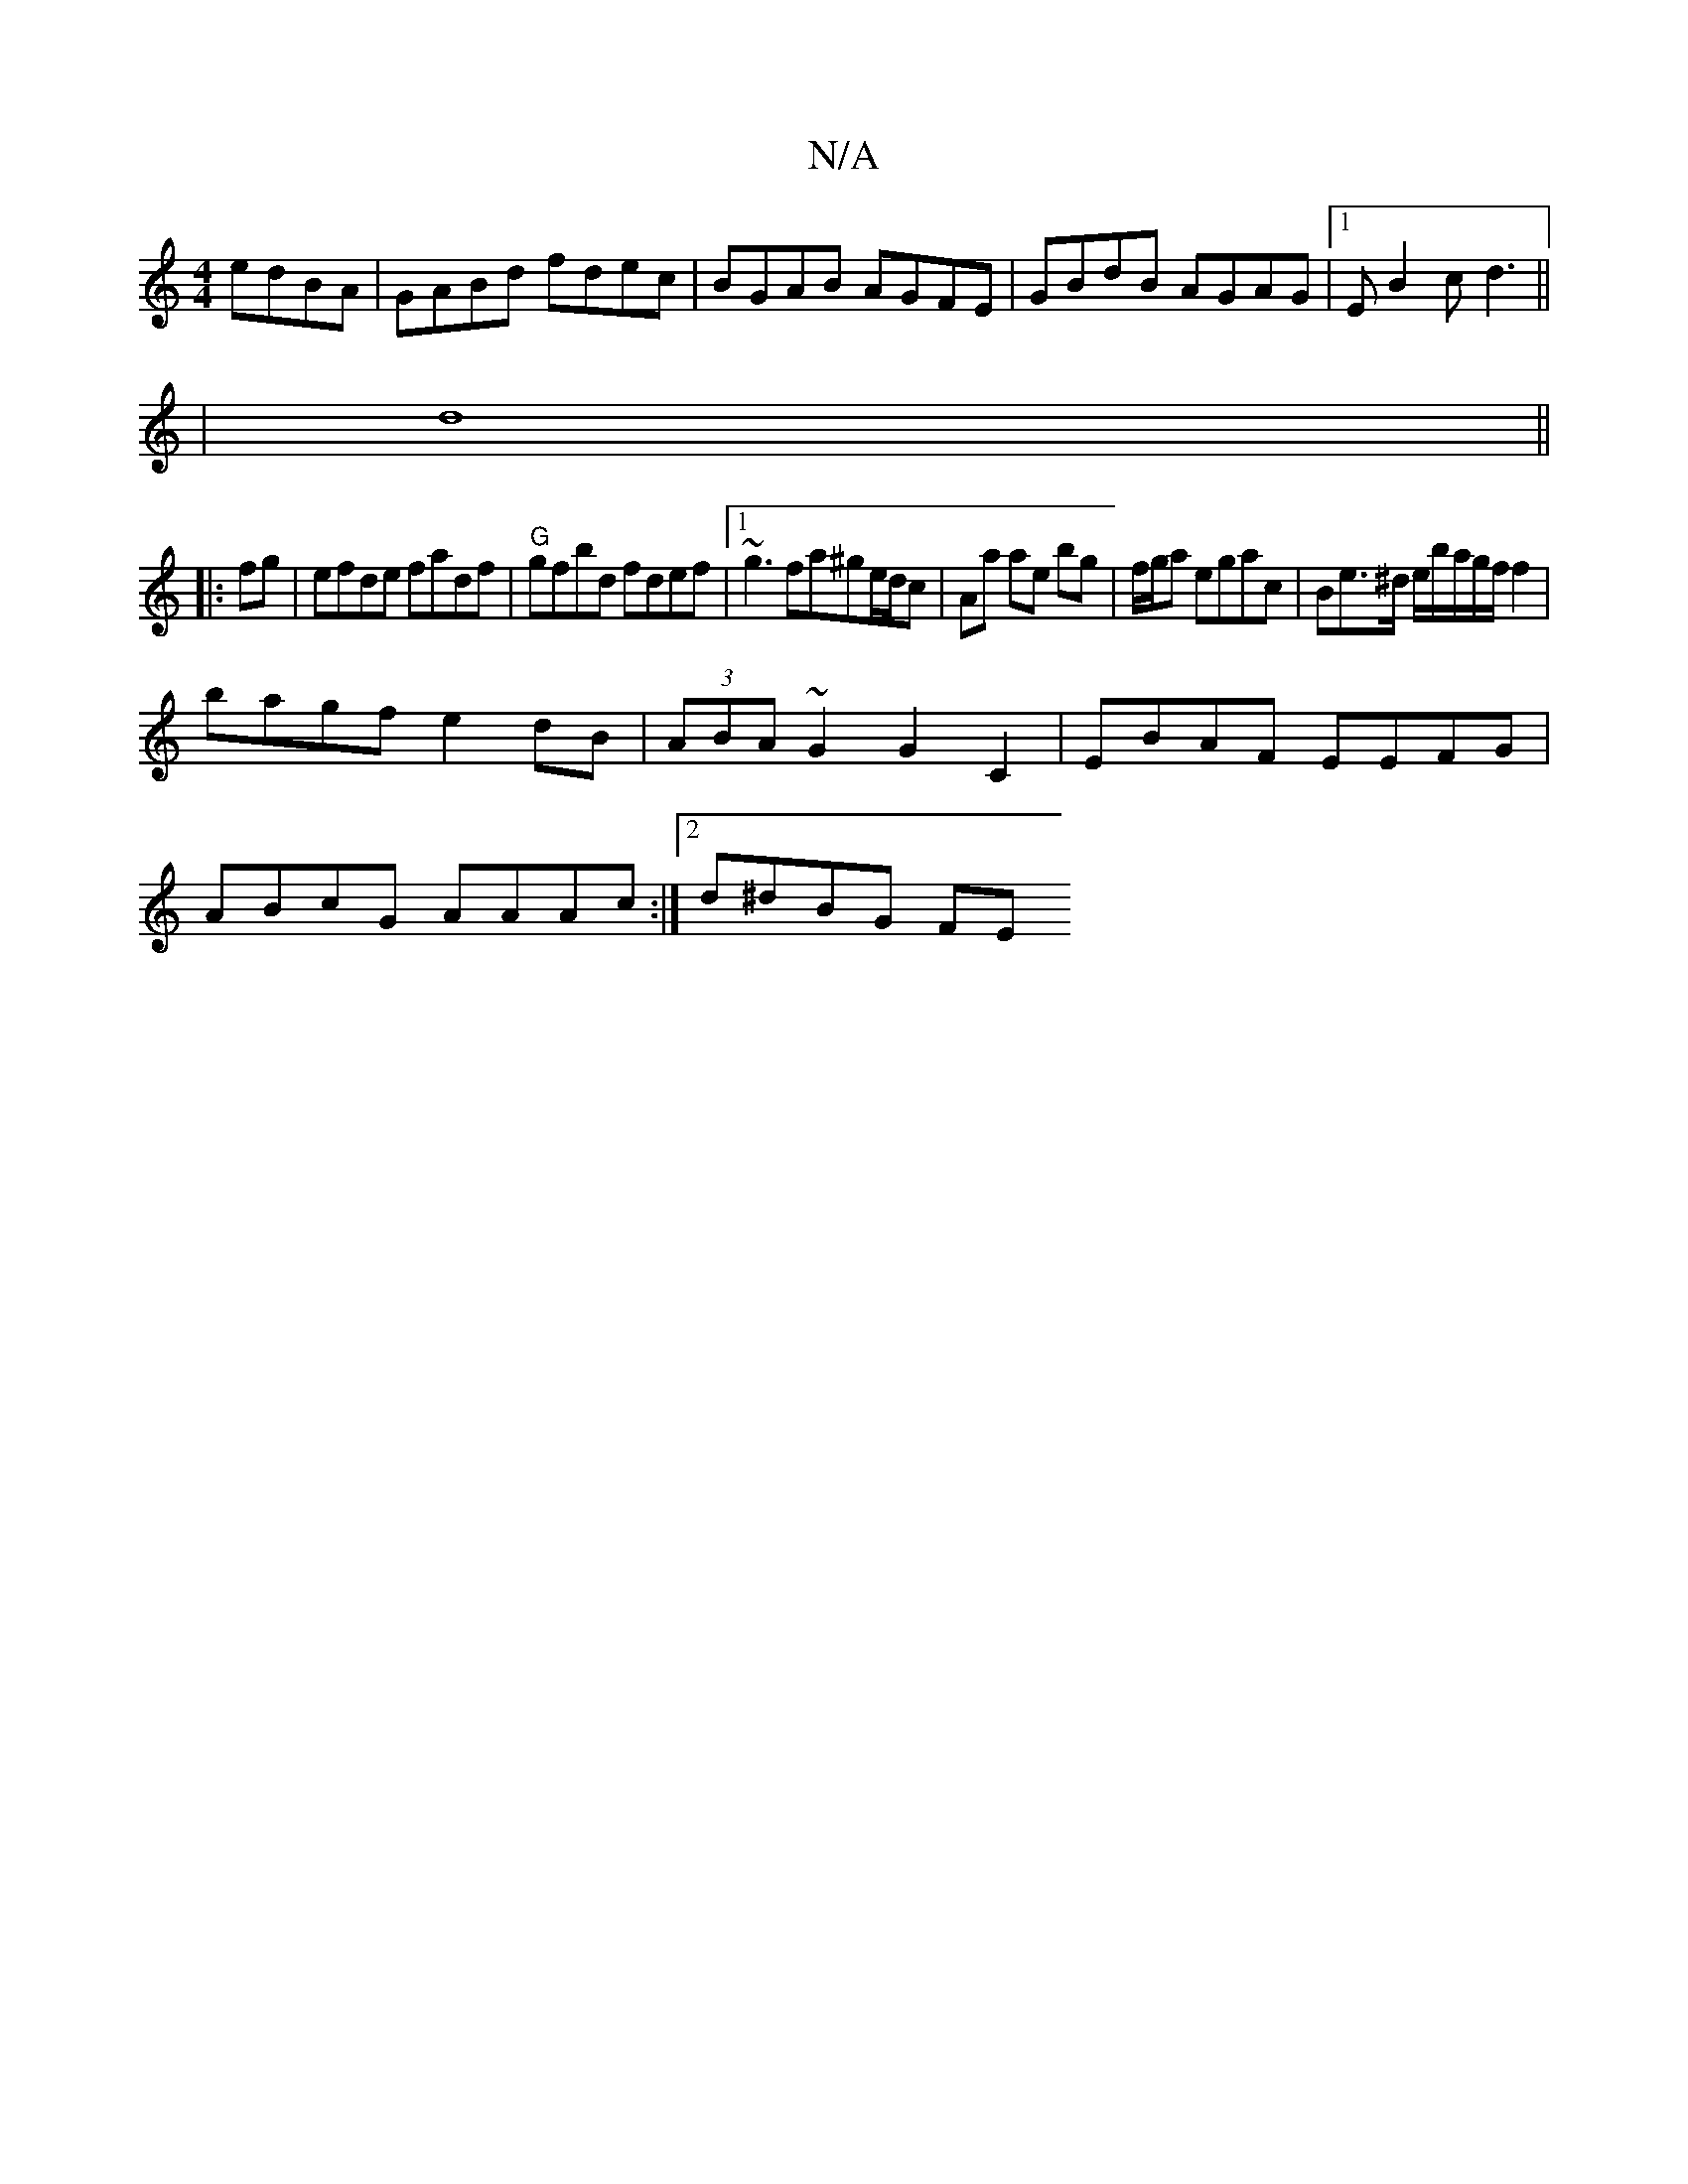 X:1
T:N/A
M:4/4
R:N/A
K:Cmajor
 edBA|GABd fdec|BGAB AGFE|GBdB AGAG|1 EB2c d3||
|d8||
|:fg|efde fadf|"G"gfbd fdef|1 ~g3fa^ge/d/c | Aa ae bg | f/g/a egac | Be>^d e/b/a/g/f/ f2|
bagfe2dB|(3ABA ~G2 G2C2|EBAF EEFG|
ABcG AAAc:|2 d^dBG FE